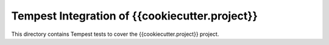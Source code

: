 ===============================================
Tempest Integration of {{cookiecutter.project}}
===============================================

This directory contains Tempest tests to cover the {{cookiecutter.project}} project.

